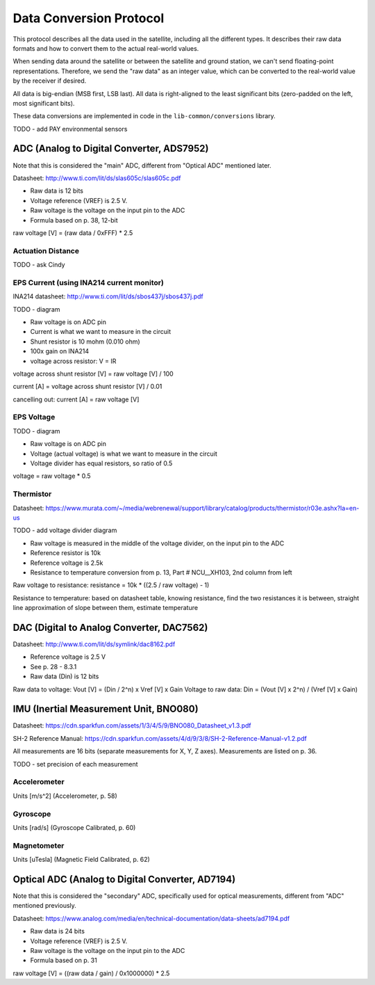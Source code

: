 Data Conversion Protocol
========================

This protocol describes all the data used in the satellite, including all the different types. It describes their raw data formats and how to convert them to the actual real-world values.

When sending data around the satellite or between the satellite and ground station, we can't send floating-point representations. Therefore, we send the "raw data" as an integer value, which can be converted to the real-world value by the receiver if desired.

All data is big-endian (MSB first, LSB last). All data is right-aligned to the least significant bits (zero-padded on the left, most significant bits).

These data conversions are implemented in code in the ``lib-common/conversions`` library.

TODO - add PAY environmental sensors

ADC (Analog to Digital Converter, ADS7952)
------------------------------------------

Note that this is considered the "main" ADC, different from "Optical ADC" mentioned later.

Datasheet: http://www.ti.com/lit/ds/slas605c/slas605c.pdf

- Raw data is 12 bits
- Voltage reference (VREF) is 2.5 V.
- Raw voltage is the voltage on the input pin to the ADC
- Formula based on p. 38, 12-bit

raw voltage [V] = (raw data / 0xFFF) * 2.5

Actuation Distance
^^^^^^^^^^^^^^^^^^

TODO - ask Cindy

EPS Current (using INA214 current monitor)
^^^^^^^^^^^^^^^^^^^^^^^^^^^^^^^^^^^^^^^^^^

INA214 datasheet: http://www.ti.com/lit/ds/sbos437j/sbos437j.pdf

TODO - diagram

- Raw voltage is on ADC pin
- Current is what we want to measure in the circuit
- Shunt resistor is 10 mohm (0.010 ohm)
- 100x gain on INA214
- voltage across resistor: V = IR

voltage across shunt resistor [V] = raw voltage [V] / 100

current [A] = voltage across shunt resistor [V] / 0.01

cancelling out: current [A] = raw voltage [V]

EPS Voltage
^^^^^^^^^^^

TODO - diagram

- Raw voltage is on ADC pin
- Voltage (actual voltage) is what we want to measure in the circuit
- Voltage divider has equal resistors, so ratio of 0.5

voltage = raw voltage * 0.5

Thermistor
^^^^^^^^^^

Datasheet: https://www.murata.com/~/media/webrenewal/support/library/catalog/products/thermistor/r03e.ashx?la=en-us

TODO - add voltage divider diagram

- Raw voltage is measured in the middle of the voltage divider, on the input pin to the ADC
- Reference resistor is 10k
- Reference voltage is 2.5k
- Resistance to temperature conversion from p. 13, Part # NCU__XH103, 2nd column from left

Raw voltage to resistance: resistance = 10k * ((2.5 / raw voltage) - 1)

Resistance to temperature: based on datasheet table, knowing resistance, find the two resistances it is between, straight line approximation of slope between them, estimate temperature

DAC (Digital to Analog Converter, DAC7562)
------------------------------------------

Datasheet: http://www.ti.com/lit/ds/symlink/dac8162.pdf

- Reference voltage is 2.5 V
- See p. 28 - 8.3.1
- Raw data (Din) is 12 bits

Raw data to voltage: Vout [V] = (Din / 2^n) x Vref [V] x Gain
Voltage to raw data: Din = (Vout [V] x 2^n) / (Vref [V] x Gain)

IMU (Inertial Measurement Unit, BNO080)
---------------------------------------

Datasheet: https://cdn.sparkfun.com/assets/1/3/4/5/9/BNO080_Datasheet_v1.3.pdf

SH-2 Reference Manual: https://cdn.sparkfun.com/assets/4/d/9/3/8/SH-2-Reference-Manual-v1.2.pdf

All measurements are 16 bits (separate measurements for X, Y, Z axes). Measurements are listed on p. 36.

TODO - set precision of each measurement

Accelerometer
^^^^^^^^^^^^^

Units [m/s^2] (Accelerometer, p. 58)

Gyroscope
^^^^^^^^^

Units [rad/s] (Gyroscope Calibrated, p. 60)

Magnetometer
^^^^^^^^^^^^^

Units [uTesla] (Magnetic Field Calibrated, p. 62)

Optical ADC (Analog to Digital Converter, AD7194)
-------------------------------------------------

Note that this is considered the "secondary" ADC, specifically used for optical measurements, different from "ADC" mentioned previously.

Datasheet: https://www.analog.com/media/en/technical-documentation/data-sheets/ad7194.pdf

- Raw data is 24 bits
- Voltage reference (VREF) is 2.5 V.
- Raw voltage is the voltage on the input pin to the ADC
- Formula based on p. 31

raw voltage [V] = ((raw data / gain) / 0x1000000) * 2.5
